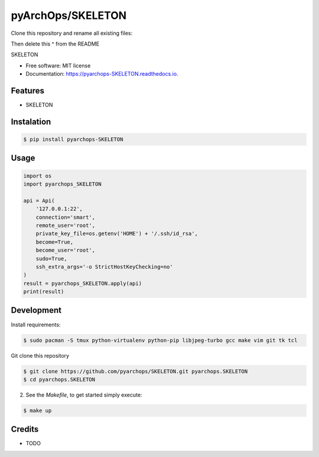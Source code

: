 =====================
pyArchOps/SKELETON
=====================

Clone this repository and rename all existing files:

.. code-block:: console
    $ export MY_NEW_MODULE=stuff
    $ grep -r SKELETON . | awk '{ print $1 }' | cut -f 1 -d ':' | sort | uniq | xargs -i sed -i 's/SKELETON/$MY_NEW_MODULE/g' {}
    $ mv pyarchops_SKELETON/ pyarchops_$MY_NEW_MODULE
    $ mv tests/test_SKELETON.py tests/test_$MY_NEW_MODULE.py
    $ mv docs/pyarchops_SKELETON.rst docs/pyarchops_$MY_NEW_MODULE.rst

Then delete this ^ from the README

.. image:: https://badge.fury.io/py/pyarchops-SKELETON.svg
        :target: https://pypi.python.org/pypi/pyarchops-SKELETON

.. image:: https://img.shields.io/gitlab/pipeline/pyarchops/SKELETON/next-release.svg
        :target: https://gitlab.com/pyarchops/SKELETON/pipelines

.. image:: https://readthedocs.org/projects/SKELETON/badge/?version=latest
        :target: https://SKELETON.readthedocs.io/en/latest/?badge=latest
        :alt: Documentation Status

.. image:: https://pyup.io/repos/github/pyarchops/SKELETON/shield.svg
     :target: https://pyup.io/repos/github/pyarchops/SKELETON/
          :alt: Updates


SKELETON


* Free software: MIT license
* Documentation: https://pyarchops-SKELETON.readthedocs.io.


Features
--------

* SKELETON

Instalation
--------------

.. code-block:: console

    $ pip install pyarchops-SKELETON


Usage
--------

.. code-block:: python

    import os
    import pyarchops_SKELETON

    api = Api(
        '127.0.0.1:22',
        connection='smart',
        remote_user='root',
        private_key_file=os.getenv('HOME') + '/.ssh/id_rsa',
        become=True,
        become_user='root',
        sudo=True,
        ssh_extra_args='-o StrictHostKeyChecking=no'
    )
    result = pyarchops_SKELETON.apply(api)
    print(result)

Development
-----------

Install requirements:

.. code-block:: console

    $ sudo pacman -S tmux python-virtualenv python-pip libjpeg-turbo gcc make vim git tk tcl

Git clone this repository

.. code-block:: console

    $ git clone https://github.com/pyarchops/SKELETON.git pyarchops.SKELETON
    $ cd pyarchops.SKELETON


2. See the `Makefile`, to get started simply execute:

.. code-block:: console

    $ make up


Credits
-------

* TODO

